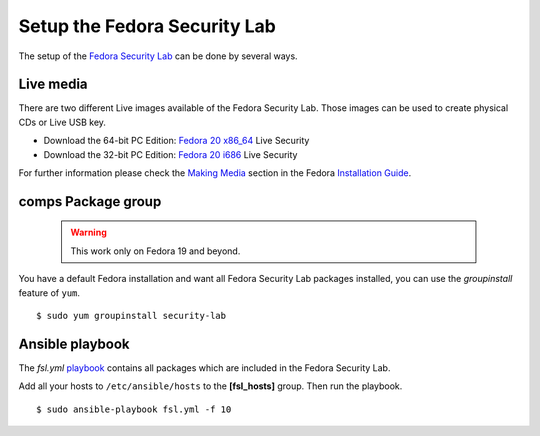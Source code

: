 .. _playbook: https://github.com/fabaff/fsl-test-bench/blob/master/fsl.yml
.. _Fedora Security Lab: https://fedorahosted.org/security-spin/
.. _Fedora 20 x86_64: http://mirror.karneval.cz/pub/linux/fedora-alt/releases/20/Spins/x86_64/Fedora-Live-Security-x86_64-20-1.iso
.. _Fedora 20 i686: http://mirror.karneval.cz/pub/linux/fedora-alt/releases/20/Spins/i386/Fedora-Live-Security-i686-20-1.iso
.. _Making Media: http://docs.fedoraproject.org/en-US/Fedora/18/html/Installation_Guide/sn-making-media.html
.. _Installation Guide: http://docs.fedoraproject.org/en-US/Fedora/18/html/Installation_Guide/index.html

.. _misc-security-lab:

Setup the Fedora Security Lab
=============================
The setup of the `Fedora Security Lab`_ can be done by several ways. 

Live media
-----------
There are two different Live images available of the Fedora Security Lab. Those
images can be used to create physical CDs or Live USB key.

* Download the 64-bit PC Edition: `Fedora 20 x86_64`_ Live Security
* Download the 32-bit PC Edition: `Fedora 20 i686`_ Live Security

For further information please check the `Making Media`_ section in the 
Fedora `Installation Guide`_.

comps Package group
-------------------

 .. warning::
    This work only on Fedora 19 and beyond.

You have a default Fedora installation and want all Fedora Security Lab
packages installed, you can use the *groupinstall* feature of ``yum``. ::

    $ sudo yum groupinstall security-lab

Ansible playbook
----------------
The `fsl.yml` `playbook`_ contains all packages which are included in the 
Fedora Security Lab. 

Add all your hosts to ``/etc/ansible/hosts`` to the **[fsl_hosts]** group. 
Then run the playbook. ::

    $ sudo ansible-playbook fsl.yml -f 10

